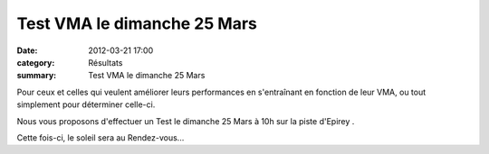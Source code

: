 Test VMA le dimanche 25 Mars
============================

:date: 2012-03-21 17:00
:category: Résultats
:summary: Test VMA le dimanche 25 Mars

Pour ceux et celles qui veulent améliorer leurs performances en s'entraînant en fonction de leur VMA, ou tout simplement pour déterminer celle-ci.


|Test VMA|


Nous vous proposons d'effectuer un Test le dimanche 25 Mars à 10h sur la piste d'Epirey .


Cette fois-ci, le soleil sera au Rendez-vous...

.. |Test VMA| image:: http://assets.acr-dijon.org/old/httpimgover-blogcom600x4380120862entrainement2011-test-vma.jpg
